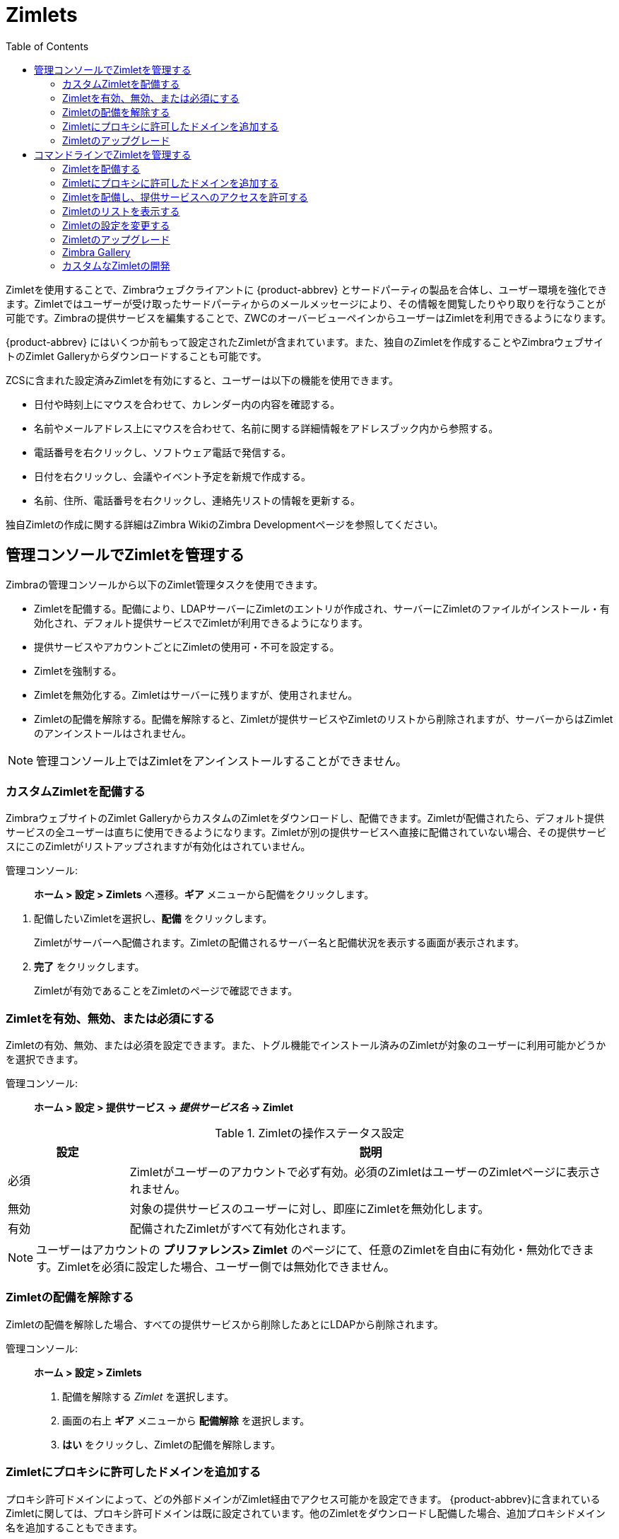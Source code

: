 [[zimlets]]
= Zimlets
:toc:

Zimletを使用することで、Zimbraウェブクライアントに {product-abbrev} とサードパーティの製品を合体し、ユーザー環境を強化できます。Zimletではユーザーが受け取ったサードパーティからのメールメッセージにより、その情報を閲覧したりやり取りを行なうことが可能です。Zimbraの提供サービスを編集することで、ZWCのオーバービューペインからユーザーはZimletを利用できるようになります。

{product-abbrev} にはいくつか前もって設定されたZimletが含まれています。また、独自のZimletを作成することやZimbraウェブサイトのZimlet Galleryからダウンロードすることも可能です。

ZCSに含まれた設定済みZimletを有効にすると、ユーザーは以下の機能を使用できます。

* 日付や時刻上にマウスを合わせて、カレンダー内の内容を確認する。

* 名前やメールアドレス上にマウスを合わせて、名前に関する詳細情報をアドレスブック内から参照する。

* 電話番号を右クリックし、ソフトウェア電話で発信する。

* 日付を右クリックし、会議やイベント予定を新規で作成する。

* 名前、住所、電話番号を右クリックし、連絡先リストの情報を更新する。

独自Zimletの作成に関する詳細はZimbra WikiのZimbra Developmentページを参照してください。

== 管理コンソールでZimletを管理する

Zimbraの管理コンソールから以下のZimlet管理タスクを使用できます。

* Zimletを配備する。配備により、LDAPサーバーにZimletのエントリが作成され、サーバーにZimletのファイルがインストール・有効化され、デフォルト提供サービスでZimletが利用できるようになります。

* 提供サービスやアカウントごとにZimletの使用可・不可を設定する。

* Zimletを強制する。

* Zimletを無効化する。Zimletはサーバーに残りますが、使用されません。

* Zimletの配備を解除する。配備を解除すると、Zimletが提供サービスやZimletのリストから削除されますが、サーバーからはZimletのアンインストールはされません。

[NOTE]
管理コンソール上ではZimletをアンインストールすることができません。

=== カスタムZimletを配備する

ZimbraウェブサイトのZimlet GalleryからカスタムのZimletをダウンロードし、配備できます。Zimletが配備されたら、デフォルト提供サービスの全ユーザーは直ちに使用できるようになります。Zimletが別の提供サービスへ直接に配備されていない場合、その提供サービスにこのZimletがリストアップされますが有効化はされていません。


管理コンソール: ::
*ホーム > 設定 > Zimlets* へ遷移。*ギア* メニューから配備をクリックします。

// divide definition above from list below
. 配備したいZimletを選択し、*配備* をクリックします。
+
Zimletがサーバーへ配備されます。Zimletの配備されるサーバー名と配備状況を表示する画面が表示されます。

. *完了* をクリックします。
+
Zimletが有効であることをZimletのページで確認できます。

=== Zimletを有効、無効、または必須にする

Zimletの有効、無効、または必須を設定できます。また、トグル機能でインストール済みのZimletが対象のユーザーに利用可能かどうかを選択できます。

管理コンソール: ::
*ホーム > 設定 > 提供サービス -> _提供サービス名_ -> Zimlet*

.Zimletの操作ステータス設定
[cols="1,4",options="header",]
|=======================================================================
|設定 |説明

|必須 |
Zimletがユーザーのアカウントで必ず有効。必須のZimletはユーザーのZimletページに表示されません。

|無効 |
対象の提供サービスのユーザーに対し、即座にZimletを無効化します。

|有効 |
配備されたZimletがすべて有効化されます。

|=======================================================================

[NOTE]
ユーザーはアカウントの *プリファレンス> Zimlet* のページにて、任意のZimletを自由に有効化・無効化できます。Zimletを必須に設定した場合、ユーザー側では無効化できません。

=== Zimletの配備を解除する

Zimletの配備を解除した場合、すべての提供サービスから削除したあとにLDAPから削除されます。

管理コンソール: ::
*ホーム > 設定 > Zimlets*

. 配備を解除する _Zimlet_ を選択します。
. 画面の右上 *ギア* メニューから *配備解除* を選択します。
. *はい* をクリックし、Zimletの配備を解除します。

=== Zimletにプロキシに許可したドメインを追加する

プロキシ許可ドメインによって、どの外部ドメインがZimlet経由でアクセス可能かを設定できます。 {product-abbrev}に含まれているZimletに関しては、プロキシ許可ドメインは既に設定されています。他のZimletをダウンロードし配備した場合、追加プロキシドメイン名を追加することもできます。

管理コンソール: ::
*ホーム > 設定 > 提供サービス*

. 編集する _提供サービス名_ を選択します。

. *詳細設定* ページにて、*プロキシ許可ドメイン* の設定属性へスクロールダウンします。

. ドメインを追加する場合、*ドメインを追加* のボタンをクリックします。

. ドメイン入力が完了したら、画面の右上の *保存* をクリックします。

=== Zimletのアップグレード

カスタムZimletをアップグレードする場合、Zimletの配備と同様の手順を使用します。なお、新しいZimletのzipファイル名は既存Zimletのzipファイル名と同じである必要があります。


管理コンソール: ::
*ホーム > 設定 > Zimlet* へ遷移し、*ギア* メニューから *配備* をクリックします。

. アップグレード完了後にアップグレードしたZimletを提供するため、 *Zimletキャッシュをフラッシュ* をチェックします。
. アップグレードする _Zimlet名_ を選択し、*配備* をクリックします。
. *完了* をクリックします。

== コマンドラインでZimletを管理する

次のZimlet管理タスクは、CLIから実行することができます。

=== Zimletを配備する

Zimletを配備すると、デフォルト提供サービスに指定されている全ユーザーへ直ちに有効化されます。Zimletを別の提供サービスへ配備しない場合、その提供サービスのZimletのリストには表示されますが、有効化はされません。

デプロイ前の提供サービスの修正も含めた、CLIからのZimlet配備手順は以下のとおりです。

. Zimletを選択し、ZimletのzipファイルをZimbraサーバーの `/tmp` フォルダへコピーします。

. サーバーへZimbraユーザーとしてログインします。 `su - zimbra`

. 以下のコマンドでZimletを配備します。
+
[source,bash]
----
zmzimletctl deploy /tmp/<zimlet>.zip
----

=== Zimletにプロキシに許可したドメインを追加する

Zimletを配備する際、Zimletで情報を正常に得るために呼ばれることになるドメインアドレスを、対象の提供サービスの属性 `zimbraProxyAllowedDomains` に設定する必要があります。

以下のコマンドでこの属性 `zimbraProxyAllowedDomains` を設定できます。
[source,bash]
----
zmprov mc <COSname> +zimbraProxyAllowedDomains '*.example.com'
----

ドメイン名 `example.com` の前に `*` を追加する必要があります。 .

このZimletを有効化した全ての提供サービスに設定する必要があります。

=== Zimletを配備し、提供サービスへのアクセスを許可する

Zimletをデフォルト提供サービス以外の提供サービスへ配備する場合

. Zimbraユーザーとしてログインします。`su - zimbra`
. Gallery からのZimletのファイルを  */tmp* のフォルダへコピーします。
. デフォルト提供サービスへZimletを配備します。
+
[source,bash]
----
zmzimletctl deploy /tmp/<zimlet>.zip
----

. 他の提供サービスへ配備する場合、以下のコマンドを実行します。
+
[source,bash]
----
zmzimletctl acl <zimletname> <cosname1> grant
----
+
上記のコマンドで `cosname1` へのアクセスを許可します。同時に複数の提供サービスへ許可することも可能です。
+
[source,bash]
----
zmzimletctl acl <zimletname> <cosname1> grant <cosname2> grant
----

. Zimletにプロキシ許可ドメインを使用する場合、以下のコマンドを各提供サービスで実行し、適切なドメインの許可を追加します。
+
[source,bash]
----
zmprov mc <COSname1> +zimbraProxyAllowedDomains '*.example.com'
zmprov mc <COSname2> +zimbraProxyAllowedDomains '*.example.com'
----

=== Zimletのリストを表示する

`zmzimletctl` を実行すると現在インストールされているZimletのリストが表示されます。

[source,bash]
----
zmzimletctl listZimlets all
----

サーバーおよびLDAPにインストールされているZimlet、そして各提供サービスで使用可能なZimletがリストに表示されます。

=== Zimletの設定を変更する

Zimletによっては、配備後に追加の設定が必要になる場合もあります。

Zimbraの設定テンプレートを使用することで、設定テンプレートを変更して、それから新しい設定ファイルをZimbraサーバーへインストールすることが可能です。

Zimlet設定を変更するには:

. 以下のコマンドで設定テンプレートを抽出します。
+
[source,bash]
----
zmzimletctl getConfigTemplate <zimlet.zip>
----

. テンプレートに対して必要な編集を行ないます。必要な属性のみを編集するように注意してください。編集を完了後、ファイルを保存します。
+
[NOTE]
複数のカスタムZimletをご利用の場合、LDAPの設定を更新する前に `config_template.xml` を別のファイル名して、上書きされないようにしてください。

. zmzimletctlコマンドでLDAPの設定を更新します。なお、設定テンプレートのファイル名を変更した場合、config_template.xmlを新しいファイル名に入れ替えてください。
+
[source,bash]
----
zmzimletctl configure config_template.xml
----

=== Zimletのアップグレード

カスタマイズしたZimletのアップグレードは、Zimletを新しく配備する手順と同様に実行します。
[NOTE]
新しいZimlet zipファイルは、既存のZimlet zipファイルと区別しやすい名称にしてください。

Zimletのアップグレード手順

. Zimletのzipファイルを `/opt/zimbra/zimlets-extra` のディレクトリへコピーして、古いバージョンに上書きします。

. 以下のコマンドでZimletを配備します。
+
[source,bash]
----
zmzimletctl deploy <zimlet.zip file name>
----
+
Zimletが `/opt/zimbra/zimlets-deployed` のディレクトリへコピーされます。Zimletに.jspのファイルが含まれていた場合、その.jspファイルも
`/opt/zimbra/jetty/webapps/zimlet/<zimletnamefolder>` にコピーされます。

. 新しいバージョンを適用するため、キャッシュをフラッシュします。
+
[source,bash]
----
zmprov flushCache zimlet
----

=== Zimbra Gallery

ZimbraのウェブサイトにあるZimlet GalleryからZimletをダウンロードし配備できます。 https://www.zimbra.org/extend/ へ遷移し、Zimbra Gallery セクションのExtensionへスクロールしてください。

=== カスタムなZimletの開発

カスタムのZimlet設計に関する詳細については、Zimbra WikiのZimlet Developer Guideを参照してください。 https://wiki.zimbra.com.
